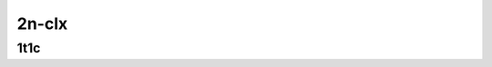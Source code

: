 
.. raw:: latex

    \clearpage

.. raw:: html

    <script type="text/javascript">

        function getDocHeight(doc) {
            doc = doc || document;
            var body = doc.body, html = doc.documentElement;
            var height = Math.max( body.scrollHeight, body.offsetHeight,
                html.clientHeight, html.scrollHeight, html.offsetHeight );
            return height;
        }

        function setIframeHeight(id) {
            var ifrm = document.getElementById(id);
            var doc = ifrm.contentDocument? ifrm.contentDocument:
                ifrm.contentWindow.document;
            ifrm.style.visibility = 'hidden';
            ifrm.style.height = "10px"; // reset to minimal height ...
            // IE opt. for bing/msn needs a bit added or scrollbar appears
            ifrm.style.height = getDocHeight( doc ) + 4 + "px";
            ifrm.style.visibility = 'visible';
        }

    </script>

2n-clx
~~~~~~

.. raw:: latex

    \clearpage

1t1c
----

.. raw:: html

    <iframe id="ifrm01" onload="setIframeHeight(this.id)" width="700" frameborder="0" scrolling="no" src="../../_static/vpp/2n-clx-128kb-1t1c-ip4routing-iperf3.html"></iframe>

.. raw:: latex

    \begin{figure}[H]
        \centering
            \graphicspath{{../_build/_static/vpp/}}
            \includegraphics[clip, trim=0cm 0cm 5cm 0cm, width=0.70\textwidth]{2n-clx-128kb-1t1c-ip4routing-iperf3}
            \label{fig:2n-clx-128kb-1t1c-ip4routing-iperf3}
    \end{figure}

..
    .. raw:: latex

        \clearpage

    2t2c
    ----

    .. raw:: html

        <iframe id="ifrm02" onload="setIframeHeight(this.id)" width="700" frameborder="0" scrolling="no" src="../../_static/vpp/2n-clx-128kb-2t2c-ip4routing-iperf3.html"></iframe>

    .. raw:: latex

        \begin{figure}[H]
            \centering
                \graphicspath{{../_build/_static/vpp/}}
                \includegraphics[clip, trim=0cm 0cm 5cm 0cm, width=0.70\textwidth]{2n-clx-128kb-2t2c-ip4routing-iperf3}
                \label{fig:2n-clx-128kb-2t2c-ip4routing-iperf3}
        \end{figure}

    .. raw:: latex

        \clearpage

    4t4c
    ----

    .. raw:: html

        <iframe id="ifrm03" onload="setIframeHeight(this.id)" width="700" frameborder="0" scrolling="no" src="../../_static/vpp/2n-clx-128kb-4t4c-ip4routing-iperf3.html"></iframe>

    .. raw:: latex

        \begin{figure}[H]
            \centering
                \graphicspath{{../_build/_static/vpp/}}
                \includegraphics[clip, trim=0cm 0cm 5cm 0cm, width=0.70\textwidth]{2n-clx-128kb-4t4c-ip4routing-iperf3}
                \label{fig:2n-clx-128kb-4t4c-ip4routing-iperf3}
        \end{figure}
